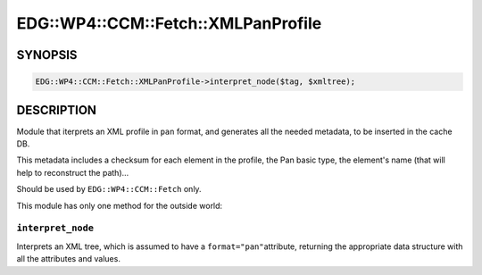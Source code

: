 
#######################################
EDG\::WP4\::CCM\::Fetch\::XMLPanProfile
#######################################


********
SYNOPSIS
********



.. code-block:: perl

     EDG::WP4::CCM::Fetch::XMLPanProfile->interpret_node($tag, $xmltree);



***********
DESCRIPTION
***********


Module that iterprets an XML profile in \ ``pan``\  format, and generates
all the needed metadata, to be inserted in the cache DB.

This metadata includes a checksum for each element in the profile, the
Pan basic type, the element's name (that will help to reconstruct the path)...

Should be used by \ ``EDG::WP4::CCM::Fetch``\  only.

This module has only one method for the outside world:

\ ``interpret_node``\ 
======================


Interprets an XML tree, which is assumed to have a \ ``format="pan"``\ 
attribute, returning the appropriate data structure with all the
attributes and values.


